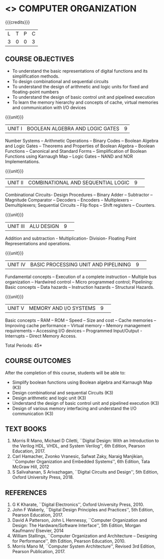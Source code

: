 * <<<204>>> COMPUTER ORGANIZATION
:properties:
:author:  Dr D. Venkatavara Prasad and Mr. K. R. Sarath Chandran
:date: 
:end:

#+startup: showall

{{{credits}}}
|L|T|P|C|
|3|0|0|3|

** COURSE OBJECTIVES
- To understand the basic representations of digital functions and its
  simplification methods.
- To design combinational and sequential circuits
- To understand the design of arithmetic and logic units for fixed and
  floating-point numbers
- To understand the design of basic control unit and pipelined
  execution
- To learn the memory hierarchy and concepts of cache, virtual
  memories and communication with I/O devices

{{{unit}}}
| UNIT I | BOOLEAN ALGEBRA AND LOGIC GATES | 9 |

Number Systems -- Arithmetic Operations -- Binary Codes -- Boolean
Algebra and Logic Gates -- Theorems and Properties of Boolean Algebra --
Boolean Functions -- Canonical and Standard Forms -- Simplification of
Boolean Functions using Karnaugh Map -- Logic Gates -- NAND and NOR
Implementations.

{{{unit}}}
|UNIT II|COMBINATIONAL  AND SEQUENTIAL LOGIC|9| 
Combinational Circuits- Design Procedures -- Binary Adder -- Subtractor --
Magnitude Comparator -- Decoders -- Encoders -- Multiplexers --
Demultiplexers; Sequential Circuits -- Flip flops -- Shift registers --
Counters.


{{{unit}}}
|UNIT III|ALU DESIGN |9| 
Addition and subtraction - Multiplication- Division- Floating Point
Representations and operations.

{{{unit}}}
|UNIT IV|BASIC PROCESSING UNIT AND PIPELINING |9| 
Fundamental concepts -- Execution of a complete instruction -- Multiple
bus organization -- Hardwired control -- Micro programmed control;
Pipelining: Basic concepts -- Data hazards -- Instruction hazards --
Structural Hazards.

{{{unit}}}
|UNIT V|MEMORY  AND I/O SYSTEMS |9| 
Basic concepts -- RAM -- ROM -- Speed -- Size and cost -- Cache memories --
Improving cache performance -- Virtual memory -- Memory management
requirements -- Accessing I/O devices -- Programmed Input/Output
-Interrupts -- Direct Memory Access.


\hfill *Total Periods: 45*

** COURSE OUTCOMES
After the completion of this course, students will be able to:
- Simplify boolean functions using Boolean algebra and Karnaugh Map
  (K3)
- Design combinational and sequential Circuits (K3)
- Design arithmetic and logic unit (K3)
- Understand the design of basic control unit and pipelined execution
  (K3)
- Design of various memory interfacing and understand the I/O
  communication (K3)


** TEXT BOOKS
1. Morris R Mano, Michael D Ciletti, ``Digital Design: With an
   Introduction to the Verilog HDL, VHDL, and System Verilog'', 6th
   Edition, Pearson Education, 2017.
2. Carl Hamacher, Zvonko Vranesic, Safwat Zaky, Naraig Manjikian,
   ``Computer Organization and Embedded Systems'', 6th Edition, Tata
   McGraw Hill, 2012
3. S Salivahanan, S Arivazhagan, ``Digital Circuits and Design'', 5th
   Edition, Oxford University Press, 2018.
 

** REFERENCES
1. G K Kharate, ``Digital Electronics'', Oxford University
   Press, 2010.
2. John F Wakerly, ``Digital Design Principles and Practices'', 5th
   Edition, Pearson Education, 2017.
3. David A Patterson, John L Hennessy, ``Computer Organization and
   Design: The Hardware/Software Interface'', 5th Edition, Morgan
   Kaufmann/ Elsevier, 2014
4. William Stallings, ``Computer Organization and Architecture --
   Designing for Performance'', 8th Edition, Pearson Education, 2010.
5. Morris Mano M, ``Computer System Architecture'', Revised 3rd
   Edition, Pearson Publication, 2017.

